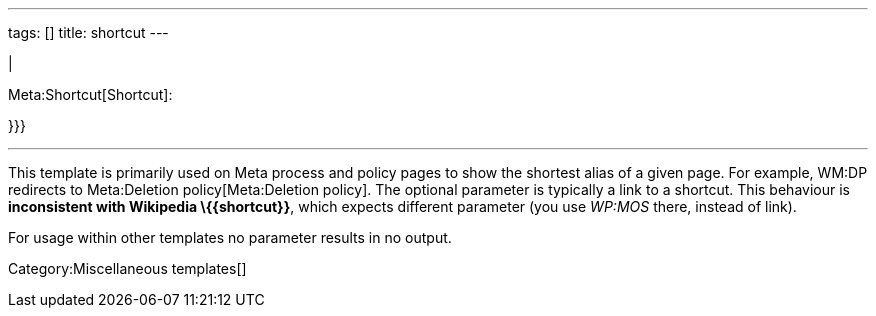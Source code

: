 ---
tags: []
title: shortcut
---

|

Meta:Shortcut[Shortcut]: +

}}}

'''''

This template is primarily used on Meta process and policy pages to show
the shortest alias of a given page. For example, WM:DP redirects to
Meta:Deletion policy[Meta:Deletion policy]. The optional parameter is
typically a link to a shortcut. This behaviour is *inconsistent with
Wikipedia \{\{shortcut}}*, which expects different parameter (you use
_WP:MOS_ there, instead of _[[WP:MOS]]_ link).

For usage within other templates no parameter results in no output.

Category:Miscellaneous templates[]
